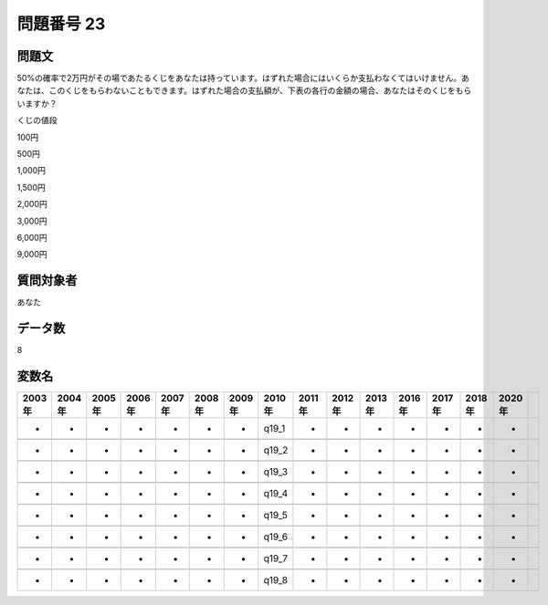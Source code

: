 ====================================================================================================
問題番号 23
====================================================================================================



.. rst-class:: question
問題文
==================


50%の確率で2万円がその場であたるくじをあなたは持っています。はずれた場合にはいくらか支払わなくてはいけません。あなたは、このくじをもらわないこともできます。はずれた場合の支払額が、下表の各行の金額の場合、あなたはそのくじをもらいますか？

くじの値段

100円





500円





1,000円





1,500円





2,000円





3,000円





6,000円





9,000円





.. rst-class:: target
質問対象者
==================

あなた




.. rst-class:: question
データ数
==================


8




.. rst-class:: value_name
変数名
==================

.. csv-table::
   :header: 2003年 ,2004年 ,2005年 ,2006年 ,2007年 ,2008年 ,2009年 ,2010年 ,2011年 ,2012年 ,2013年 ,2016年 ,2017年 ,2018年 ,2020年

     -,  -,  -,  -,  -,  -,  -,  q19_1,  -,  -,  -,  -,  -,  -,  -,

     -,  -,  -,  -,  -,  -,  -,  q19_2,  -,  -,  -,  -,  -,  -,  -,

     -,  -,  -,  -,  -,  -,  -,  q19_3,  -,  -,  -,  -,  -,  -,  -,

     -,  -,  -,  -,  -,  -,  -,  q19_4,  -,  -,  -,  -,  -,  -,  -,

     -,  -,  -,  -,  -,  -,  -,  q19_5,  -,  -,  -,  -,  -,  -,  -,

     -,  -,  -,  -,  -,  -,  -,  q19_6,  -,  -,  -,  -,  -,  -,  -,

     -,  -,  -,  -,  -,  -,  -,  q19_7,  -,  -,  -,  -,  -,  -,  -,

     -,  -,  -,  -,  -,  -,  -,  q19_8,  -,  -,  -,  -,  -,  -,  -,
